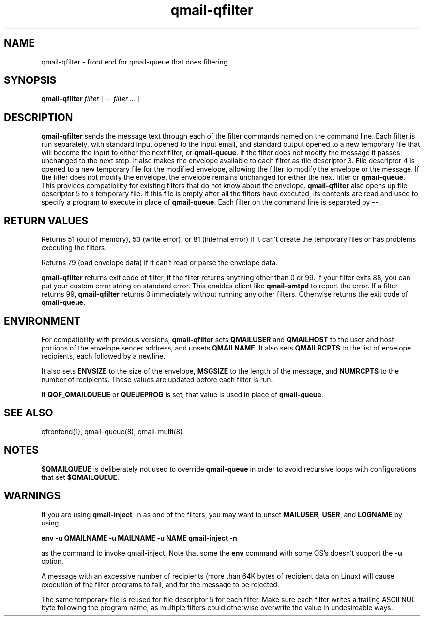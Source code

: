 .\" vim: tw=75
.TH qmail-qfilter 1
.SH NAME
qmail-qfilter \- front end for qmail-queue that does filtering
.SH SYNOPSIS
.B qmail-qfilter
.I filter
[
.I -- filter ...
]
.SH DESCRIPTION
\fBqmail-qfilter\fR sends the message text through each of the filter
commands named on the command line. Each filter is run separately, with
standard input opened to the input email, and standard output opened to a
new temporary file that will become the input to either the next filter, or
\fBqmail-queue\fR. If the filter does not modify the message it passes
unchanged to the next step.  It also makes the envelope available to each
filter as file descriptor 3. File descriptor 4 is opened to a new temporary
file for the modified envelope, allowing the filter to modify the envelope
or the message. If the filter does not modify the envelope, the envelope
remains unchanged for either the next filter or \fBqmail-queue\fR. This
provides compatibility for existing filters that do not know about the
envelope. \fBqmail-qfilter\fR also opens up file descriptor 5 to a
temporary file. If this file is empty after all the filters have executed,
its contents are read and used to specify a program to execute in place of
\fBqmail-queue\fR. Each filter on the command line is separated by
\fB--\fR.

.SH "RETURN VALUES"
Returns 51 (out of memory), 53 (write error), or 81 (internal error)
if it can't create the temporary files or has problems executing the
filters.

Returns 79 (bad envelope data) if it can't read or parse the envelope
data.

\fBqmail-qfilter\fR returns exit code of filter, if the filter returns
anything other than 0 or 99. If your filter exits 88, you can put your
custom error string on standard error. This enables client like
\fBqmail-smtpd\fR to report the error. If a filter returns 99,
\fBqmail-qfilter\fR returns 0 immediately without running any other
filters. Otherwise returns the exit code of \fBqmail-queue\fR.

.SH ENVIRONMENT
For compatibility with previous versions, \fBqmail-qfilter\fR sets
\fBQMAILUSER\fR and \fBQMAILHOST\fR to the user and host portions of the
envelope sender address, and unsets \fBQMAILNAME\fR. It also sets
\fBQMAILRCPTS\fR to the list of envelope recipients, each followed by a
newline.
.P
It also sets \fBENVSIZE\fR to the size of the envelope, \fBMSGSIZE\fR to
the length of the message, and \fBNUMRCPTS\fR to the number of recipients.
These values are updated before each filter is run.
.P
If \fBQQF_QMAILQUEUE\fR or \fBQUEUEPROG\fR is set, that value is used in
place of \fBqmail-queue\fR.

.SH "SEE ALSO"
qfrontend(1),
qmail-queue(8),
qmail-multi(8)

.SH NOTES
\fB$QMAILQUEUE\fR is deliberately not used to override \fBqmail-queue\fR in
order to avoid recursive loops with configurations that set
\fB$QMAILQUEUE\fR.

.SH WARNINGS
If you are using \fBqmail-inject\fR -n as one of the filters, you may want
to unset \fBMAILUSER\fR, \fBUSER\fR, and \fBLOGNAME\fR by using

.EX
.B env -u QMAILNAME -u MAILNAME -u NAME qmail-inject -n
.EE

as the command to invoke qmail-inject. Note that some the \fBenv\fR command
with some OS's doesn't support the \fB-u\fR option.
.P
A message with an excessive number of recipients (more than 64K bytes of
recipient data on Linux) will cause execution of the filter programs to
fail, and for the message to be rejected.
.P
The same temporary file is reused for file descriptor 5 for each filter.
Make sure each filter writes a trailing ASCII NUL byte following the
program name, as multiple filters could otherwise overwrite the value in
undesireable ways.
